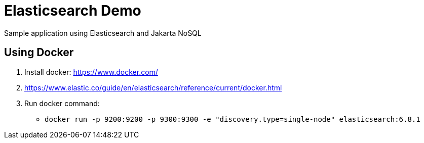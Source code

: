 = Elasticsearch Demo

Sample application using Elasticsearch and Jakarta NoSQL

== Using Docker

1. Install docker: https://www.docker.com/
1. https://www.elastic.co/guide/en/elasticsearch/reference/current/docker.html
1. Run docker command:
**  `docker run -p 9200:9200 -p 9300:9300 -e "discovery.type=single-node" elasticsearch:6.8.1`